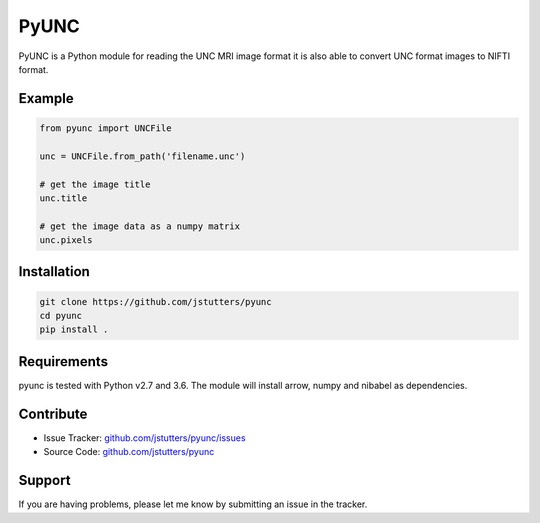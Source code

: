 =====
PyUNC
=====

PyUNC is a Python module for reading the UNC MRI image format it is also able
to convert UNC format images to NIFTI format.


Example
-------

.. code:: python

    from pyunc import UNCFile

    unc = UNCFile.from_path('filename.unc')

    # get the image title
    unc.title

    # get the image data as a numpy matrix
    unc.pixels


Installation
------------

.. code:: shell

    git clone https://github.com/jstutters/pyunc
    cd pyunc
    pip install .


Requirements
------------

pyunc is tested with Python v2.7 and 3.6.  The module will install arrow, numpy and
nibabel as dependencies.


Contribute
----------

- Issue Tracker: `github.com/jstutters/pyunc/issues <http://github.com/jstutters/pyunc/issues>`_
- Source Code: `github.com/jstutters/pyunc <http://github.com/jstutters/pyunc>`_


Support
-------

If you are having problems, please let me know by submitting an issue in the tracker.
